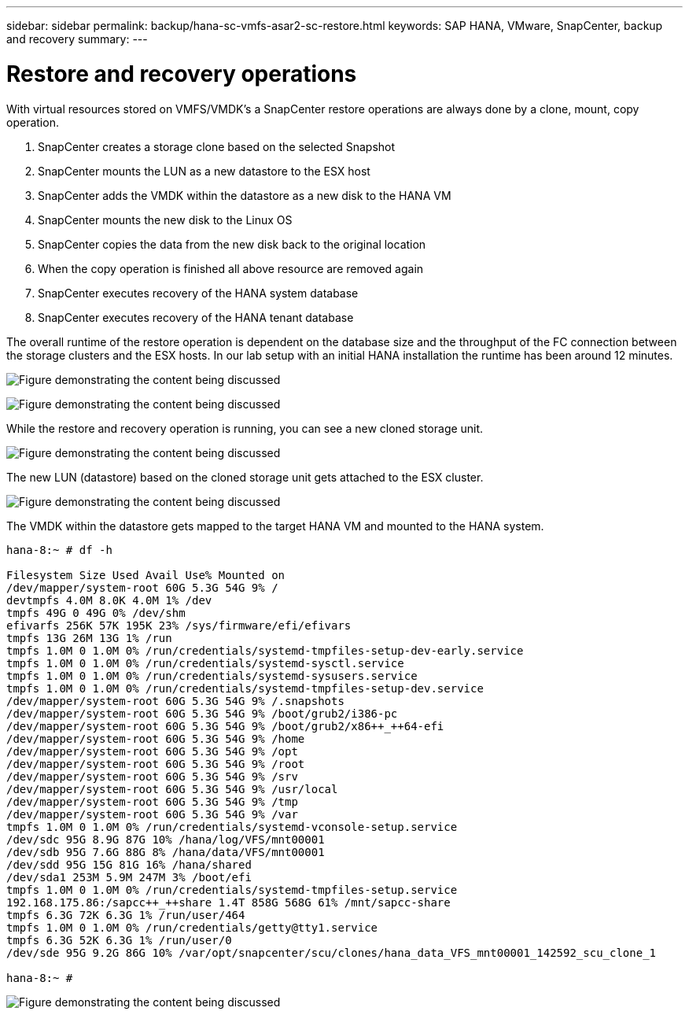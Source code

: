 ---
sidebar: sidebar
permalink: backup/hana-sc-vmfs-asar2-sc-restore.html
keywords: SAP HANA, VMware, SnapCenter, backup and recovery
summary: 
---

= Restore and recovery operations

:hardbreaks:
:nofooter:
:icons: font
:linkattrs:
:imagesdir: ../media/

With virtual resources stored on VMFS/VMDK’s a SnapCenter restore operations are always done by a clone, mount, copy operation.

[arabic]
. SnapCenter creates a storage clone based on the selected Snapshot
. SnapCenter mounts the LUN as a new datastore to the ESX host
. SnapCenter adds the VMDK within the datastore as a new disk to the HANA VM
. SnapCenter mounts the new disk to the Linux OS
. SnapCenter copies the data from the new disk back to the original location
. When the copy operation is finished all above resource are removed again
. SnapCenter executes recovery of the HANA system database
. SnapCenter executes recovery of the HANA tenant database

The overall runtime of the restore operation is dependent on the database size and the throughput of the FC connection between the storage clusters and the ESX hosts. In our lab setup with an initial HANA installation the runtime has been around 12 minutes.

image:sc-hana-asrr2-vmfs-image23.png["Figure demonstrating the content being discussed"]

image:sc-hana-asrr2-vmfs-image24.png["Figure demonstrating the content being discussed"]

While the restore and recovery operation is running, you can see a new cloned storage unit.

image:sc-hana-asrr2-vmfs-image25.png["Figure demonstrating the content being discussed"]

The new LUN (datastore) based on the cloned storage unit gets attached to the ESX cluster.

image:sc-hana-asrr2-vmfs-image26.png["Figure demonstrating the content being discussed"]

The VMDK within the datastore gets mapped to the target HANA VM and mounted to the HANA system.

....
hana-8:~ # df -h

Filesystem Size Used Avail Use% Mounted on
/dev/mapper/system-root 60G 5.3G 54G 9% /
devtmpfs 4.0M 8.0K 4.0M 1% /dev
tmpfs 49G 0 49G 0% /dev/shm
efivarfs 256K 57K 195K 23% /sys/firmware/efi/efivars
tmpfs 13G 26M 13G 1% /run
tmpfs 1.0M 0 1.0M 0% /run/credentials/systemd-tmpfiles-setup-dev-early.service
tmpfs 1.0M 0 1.0M 0% /run/credentials/systemd-sysctl.service
tmpfs 1.0M 0 1.0M 0% /run/credentials/systemd-sysusers.service
tmpfs 1.0M 0 1.0M 0% /run/credentials/systemd-tmpfiles-setup-dev.service
/dev/mapper/system-root 60G 5.3G 54G 9% /.snapshots
/dev/mapper/system-root 60G 5.3G 54G 9% /boot/grub2/i386-pc
/dev/mapper/system-root 60G 5.3G 54G 9% /boot/grub2/x86++_++64-efi
/dev/mapper/system-root 60G 5.3G 54G 9% /home
/dev/mapper/system-root 60G 5.3G 54G 9% /opt
/dev/mapper/system-root 60G 5.3G 54G 9% /root
/dev/mapper/system-root 60G 5.3G 54G 9% /srv
/dev/mapper/system-root 60G 5.3G 54G 9% /usr/local
/dev/mapper/system-root 60G 5.3G 54G 9% /tmp
/dev/mapper/system-root 60G 5.3G 54G 9% /var
tmpfs 1.0M 0 1.0M 0% /run/credentials/systemd-vconsole-setup.service
/dev/sdc 95G 8.9G 87G 10% /hana/log/VFS/mnt00001
/dev/sdb 95G 7.6G 88G 8% /hana/data/VFS/mnt00001
/dev/sdd 95G 15G 81G 16% /hana/shared
/dev/sda1 253M 5.9M 247M 3% /boot/efi
tmpfs 1.0M 0 1.0M 0% /run/credentials/systemd-tmpfiles-setup.service
192.168.175.86:/sapcc++_++share 1.4T 858G 568G 61% /mnt/sapcc-share
tmpfs 6.3G 72K 6.3G 1% /run/user/464
tmpfs 1.0M 0 1.0M 0% /run/credentials/getty@tty1.service
tmpfs 6.3G 52K 6.3G 1% /run/user/0
/dev/sde 95G 9.2G 86G 10% /var/opt/snapcenter/scu/clones/hana_data_VFS_mnt00001_142592_scu_clone_1

hana-8:~ #
....

image:sc-hana-asrr2-vmfs-image27.png["Figure demonstrating the content being discussed"]

